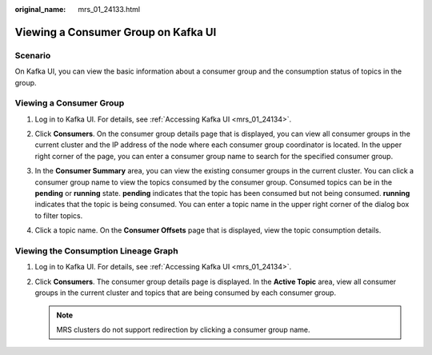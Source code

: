 :original_name: mrs_01_24133.html

.. _mrs_01_24133:

Viewing a Consumer Group on Kafka UI
====================================

Scenario
--------

On Kafka UI, you can view the basic information about a consumer group and the consumption status of topics in the group.

Viewing a Consumer Group
------------------------

#. Log in to Kafka UI. For details, see :ref:`Accessing Kafka UI <mrs_01_24134>`.

#. Click **Consumers**. On the consumer group details page that is displayed, you can view all consumer groups in the current cluster and the IP address of the node where each consumer group coordinator is located. In the upper right corner of the page, you can enter a consumer group name to search for the specified consumer group.

   |image1|

#. In the **Consumer Summary** area, you can view the existing consumer groups in the current cluster. You can click a consumer group name to view the topics consumed by the consumer group. Consumed topics can be in the **pending** or **running** state. **pending** indicates that the topic has been consumed but not being consumed. **running** indicates that the topic is being consumed. You can enter a topic name in the upper right corner of the dialog box to filter topics.

   |image2|

#. Click a topic name. On the **Consumer Offsets** page that is displayed, view the topic consumption details.

   |image3|

Viewing the Consumption Lineage Graph
-------------------------------------

#. Log in to Kafka UI. For details, see :ref:`Accessing Kafka UI <mrs_01_24134>`.

#. Click **Consumers**. The consumer group details page is displayed. In the **Active Topic** area, view all consumer groups in the current cluster and topics that are being consumed by each consumer group.

   |image4|

   .. note::

      MRS clusters do not support redirection by clicking a consumer group name.

.. |image1| image:: /_static/images/en-us_image_0000001349139609.png
.. |image2| image:: /_static/images/en-us_image_0000001295900060.png
.. |image3| image:: /_static/images/en-us_image_0000001296059900.png
.. |image4| image:: /_static/images/en-us_image_0000001296219532.png
